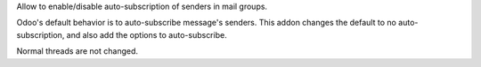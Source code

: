 Allow to enable/disable auto-subscription of senders in mail groups.

Odoo's default behavior is to auto-subscribe message's senders.  This addon
changes the default to no auto-subscription, and also add the options to
auto-subscribe.

Normal threads are not changed.
